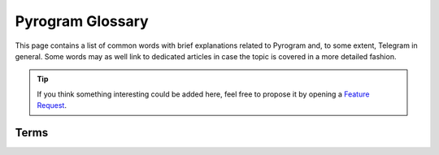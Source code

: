 Pyrogram Glossary
=================

This page contains a list of common words with brief explanations related to Pyrogram and, to some extent, Telegram in
general. Some words may as well link to dedicated articles in case the topic is covered in a more detailed fashion.

.. tip::

    If you think something interesting could be added here, feel free to propose it by opening a `Feature Request`_.


Terms
-----

.. glossary::
    :sorted:

    API
        Application Programming Interface: a set of methods, protocols and tools that make it easier to develop programs
        by providing useful building blocks to the developer.

    API key
        A secret code used to authenticate and/or authorize a specific application to Telegram in order for it to
        control how the API is being used, for example, to prevent abuses of the API.
        :doc:`More on API keys <intro/setup>`.

    DC
        Also known as *data center*, is a place where lots of computer systems are housed and used together in order to
        achieve high quality and availability for services.

    RPC
        Acronym for Remote Procedure Call, that is, a function which gets executed at some remote place (i.e. Telegram
        server) and not in your local machine.

    RPCError
        An error caused by an RPC which must be returned in place of the successful result in order to let the caller
        know something went wrong. :doc:`More on RPCError <start/errors>`.

    MTProto
        The name of the custom-made, open and encrypted protocol by Telegram, implemented in Pyrogram.
        :doc:`More on MTProto <topics/mtproto-vs-botapi>`.

    MTProto API
        The Telegram main API Pyrogram makes use of, which is able to connect both users and normal bots to Telegram
        using MTProto as application layer protocol and execute any method Telegram provides from its public TL-schema.
        :doc:`More on MTProto API <topics/mtproto-vs-botapi>`.

    Bot API
        The Telegram Bot API that is able to only connect normal bots only to Telegram using HTTP as application layer
        protocol and allows to execute a sub-set of the main Telegram API.
        :doc:`More on Bot API <topics/mtproto-vs-botapi>`.

    Pyrogrammer
        A developer that uses Pyrogram to build Telegram applications.

    Userbot
        Also known as *user bot* or *ubot* for short, is a user logged in by third-party Telegram libraries --- such as
        Pyrogram --- to automate some behaviours, like sending messages or reacting to text commands or any other event.

    Session
        Also known as *login session*, is a strictly personal piece of data created and held by both parties
        (client and server) which is used to grant permission into a single account without having to start a new
        authorization process from scratch.

    Callback
        Also known as *callback function*, is a user-defined generic function that *can be* registered to and then
        called-back by the framework when specific events occurs.

    Handler
        An object that wraps around a callback function that is *actually meant* to be registered into the framework,
        which will then be able to handle a specific kind of events, such as a new incoming message, for example.
        :doc:`More on Handlers <start/updates>`.

    Decorator
        Also known as *function decorator*, in Python, is a callable object that is used to modify another function.
        Decorators in Pyrogram are used to automatically register callback functions for handling updates.
        :doc:`More on Decorators <start/updates>`.

.. _Feature Request: https://github.com/pyrogram/pyrogram/issues/new?labels=enhancement&template=feature_request.md
